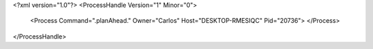 <?xml version="1.0"?>
<ProcessHandle Version="1" Minor="0">
    <Process Command=".planAhead." Owner="Carlos" Host="DESKTOP-RMESIQC" Pid="20736">
    </Process>
</ProcessHandle>
